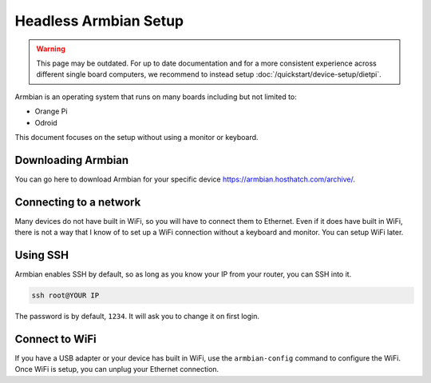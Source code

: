 Headless Armbian Setup
==========================

.. warning::

  This page may be outdated.
  For up to date documentation and for a more consistent experience across different single board computers, we recommend to instead setup :doc:`/quickstart/device-setup/dietpi`.

Armbian is an operating system that runs on many boards including but not limited to:

* Orange Pi
* Odroid

This document focuses on the setup without using a monitor or keyboard.


Downloading Armbian
--------------------

You can go here to download Armbian for your specific device https://armbian.hosthatch.com/archive/.


Connecting to a network
------------------------------------

Many devices do not have built in WiFi, so you will have to connect them to Ethernet.
Even if it does have built in WiFi, there is not a way that I know of to set up a WiFi connection without a keyboard and monitor.
You can setup WiFi later.


Using SSH
-------------

Armbian enables SSH by default, so as long as you know your IP from your router, you can SSH into it.

.. code-block:: shell

    ssh root@YOUR IP

The password is by default, ``1234``. It will ask you to change it on first login.

Connect to WiFi
----------------

If you have a USB adapter or your device has built in WiFi, use the ``armbian-config`` command to configure the WiFi.
Once WiFi is setup, you can unplug your Ethernet connection.

